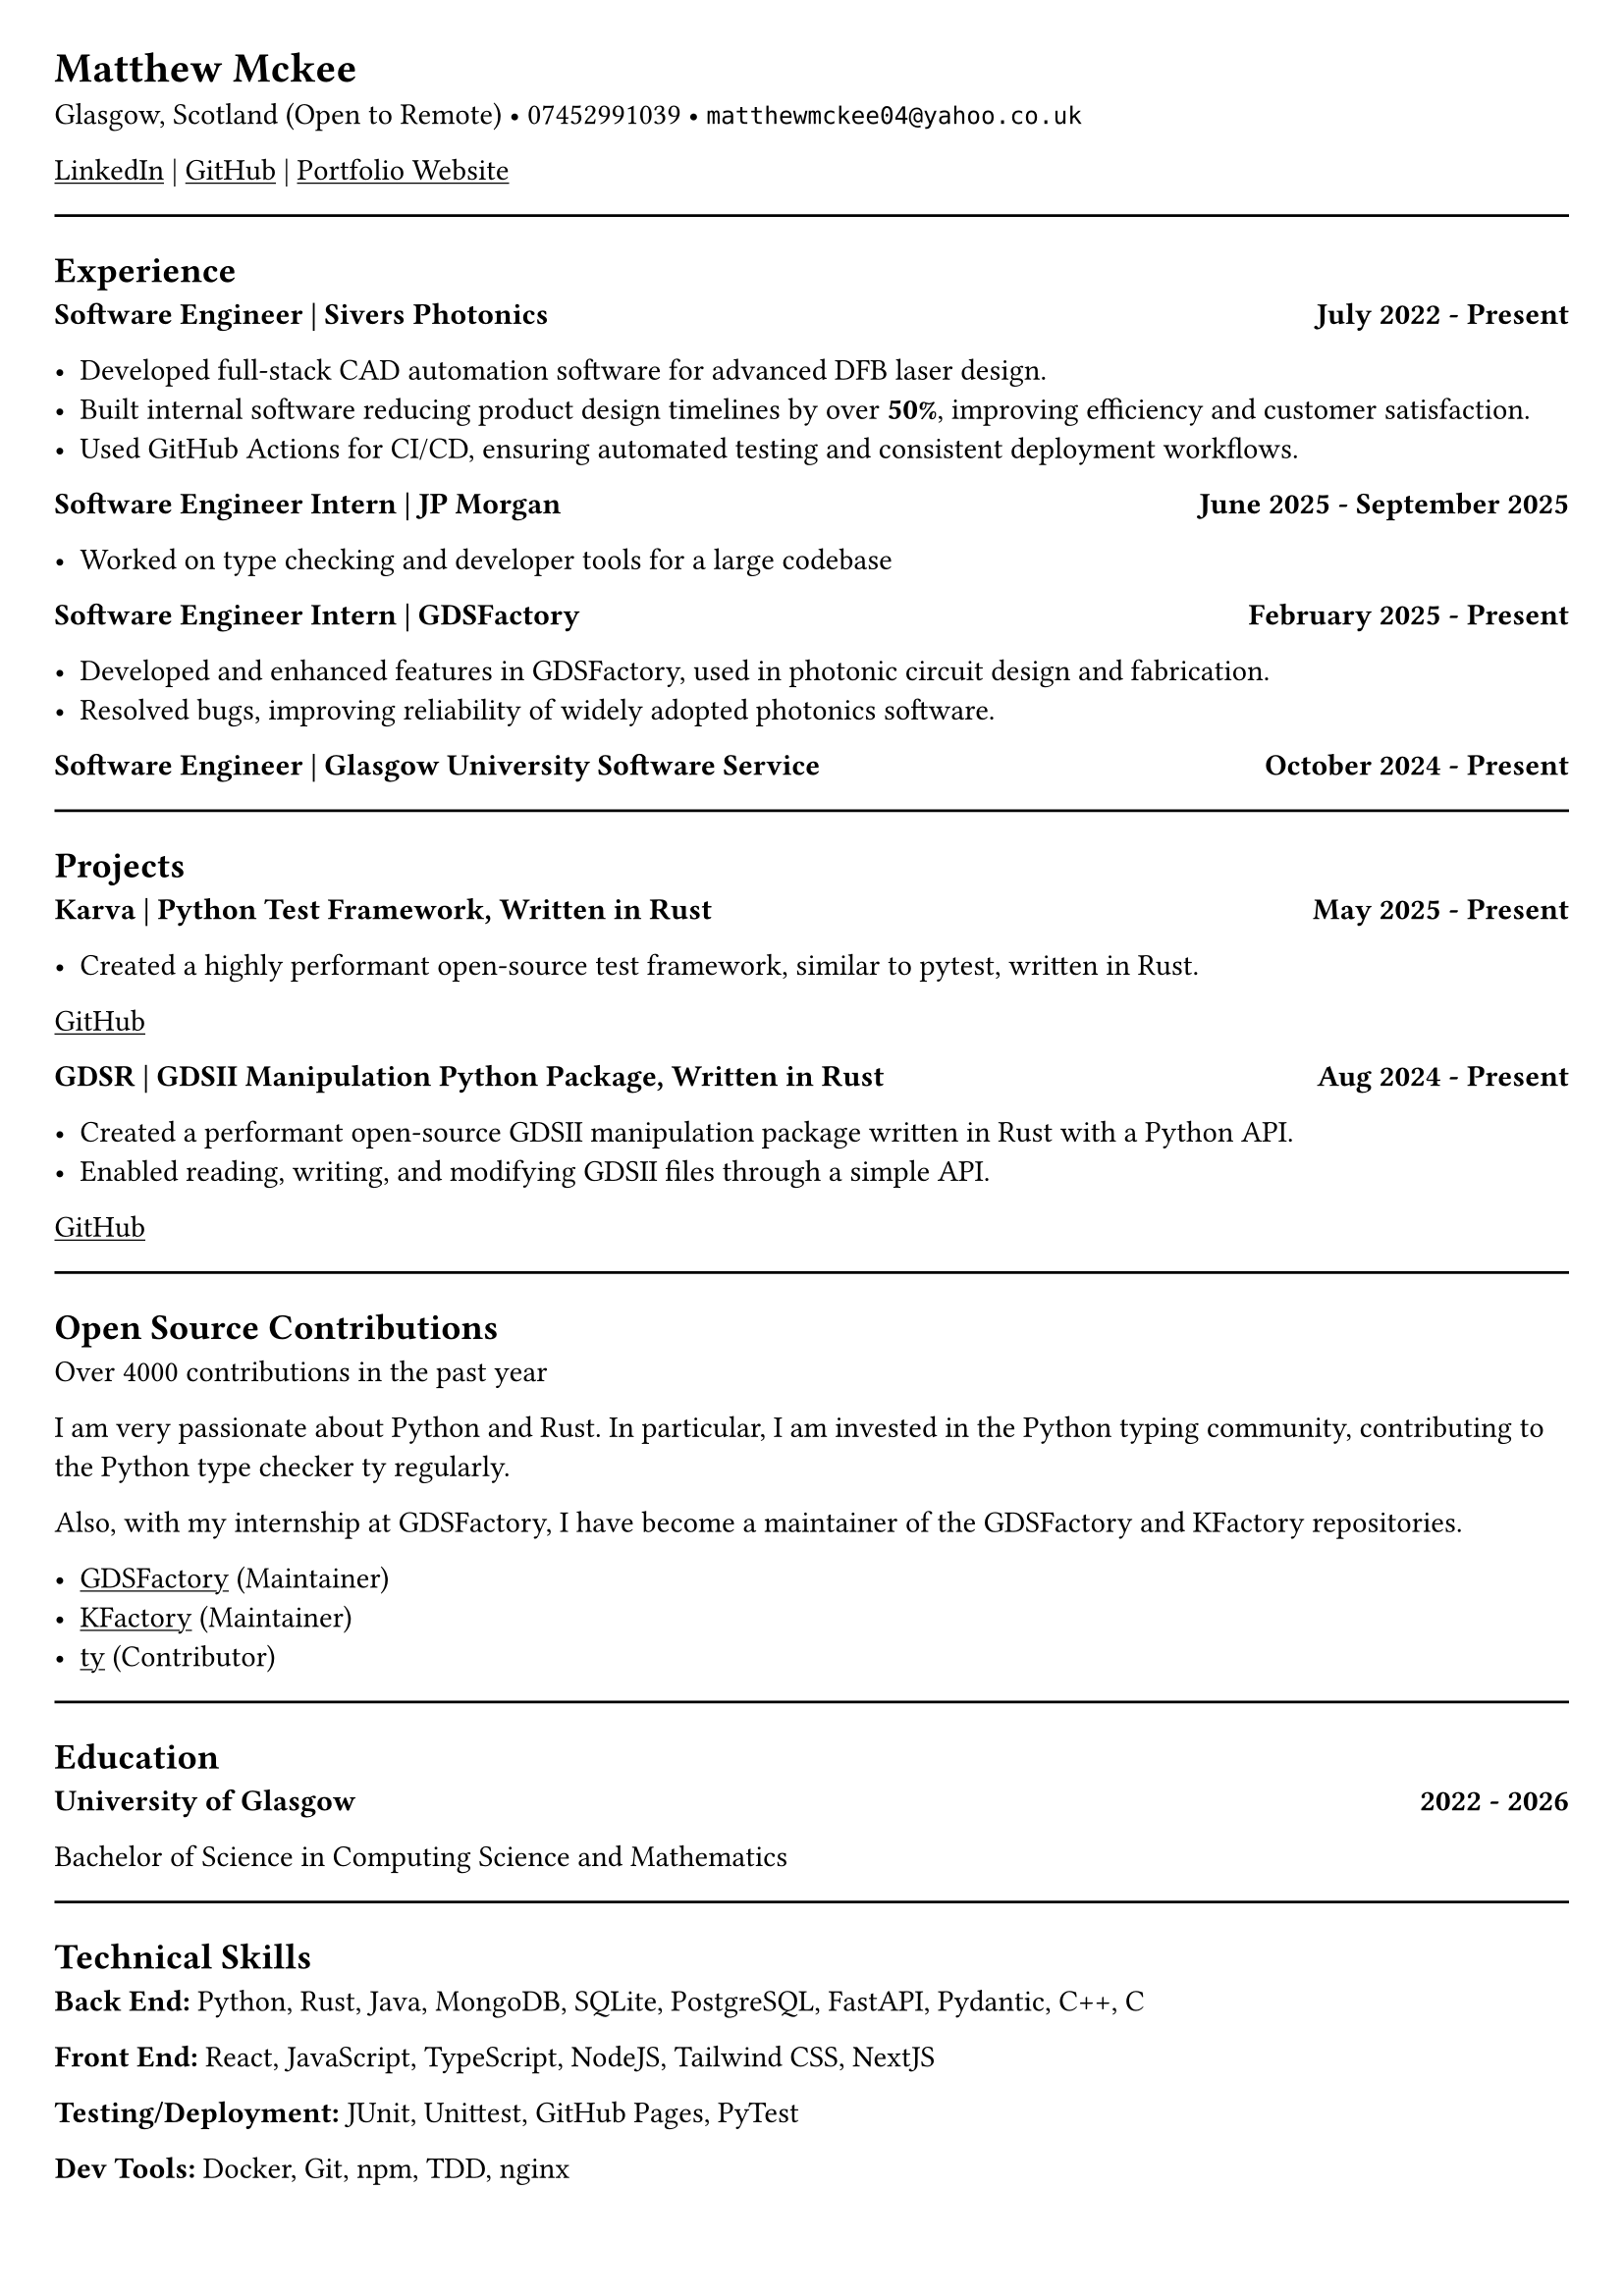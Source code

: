 #set document(title: "Resume")
#set page(margin: 20pt)
// #set text(font: "Hack", size: 10pt)


= Matthew Mckee
Glasgow, Scotland (Open to Remote) • 07452991039 • `matthewmckee04@yahoo.co.uk`

#link("https://www.linkedin.com/in/matthew-mckee-227401289/")[#underline("LinkedIn")] | #link("https://github.com/MatthewMckee4")[#underline("GitHub")] | #link("https://matthewmckee.co.uk")[#underline("Portfolio Website")]

#line(length: 100%)

== Experience

#grid(
  columns: (1fr, auto),
  align: (left, right),
  [=== Software Engineer | Sivers Photonics],
  [*July 2022 - Present*]
)

- Developed full-stack CAD automation software for advanced DFB laser design.
- Built internal software reducing product design timelines by over *50%*, improving efficiency and customer satisfaction.
- Used GitHub Actions for CI/CD, ensuring automated testing and consistent deployment workflows.

#grid(
  columns: (1fr, auto),
  align: (left, right),
  [=== Software Engineer Intern | JP Morgan],
  [*June 2025 - September 2025*]
)

- Worked on type checking and developer tools for a large codebase

#grid(
  columns: (1fr, auto),
  align: (left, right),
  [=== Software Engineer Intern | GDSFactory],
  [*February 2025 - Present*]
)

- Developed and enhanced features in GDSFactory, used in photonic circuit design and fabrication.
- Resolved bugs, improving reliability of widely adopted photonics software.


#grid(
  columns: (1fr, auto),
  align: (left, right),
  [=== Software Engineer | Glasgow University Software Service],
  [*October 2024 - Present*]
)



#line(length: 100%)

== Projects

#grid(
  columns: (1fr, auto),
  align: (left, right),
  [=== Karva | Python Test Framework, Written in Rust],
  [*May 2025 - Present*]
)

- Created a highly performant open-source test framework, similar to pytest, written in Rust.

#link("https://github.com/MatthewMckee4/karva")[#underline("GitHub")]

#grid(
  columns: (1fr, auto),
  align: (left, right),
  [=== GDSR | GDSII Manipulation Python Package, Written in Rust],
  [*Aug 2024 - Present*]
)

- Created a performant open-source GDSII manipulation package written in Rust with a Python API.
- Enabled reading, writing, and modifying GDSII files through a simple API.

#link("https://github.com/MatthewMckee4/gdsr")[#underline("GitHub")]

#line(length: 100%)

== Open Source Contributions

Over 4000 contributions in the past year

I am very passionate about Python and Rust. In particular, I am invested in the Python typing community, contributing to the Python type checker ty regularly.

Also, with my internship at GDSFactory, I have become a maintainer of the GDSFactory and KFactory repositories.

- #link("https://github.com/gdsfactory/gdsfactory")[#underline("GDSFactory")] (Maintainer)
- #link("https://github.com/gdsfactory/kfactory")[#underline("KFactory")] (Maintainer)
- #link("https://github.com/astral-sh/ty")[#underline("ty")] (Contributor)


#line(length: 100%)

== Education

#grid(
  columns: (1fr, auto),
  align: (left, right),
  [=== University of Glasgow],
  [*2022 - 2026*]
)

Bachelor of Science in Computing Science and Mathematics

// #grid(
//   columns: (1fr, auto),
//   align: (left, right),
//   [=== Jordanhill School],
//   [*2016 - 2022*]
// )

// - AAAB at Advanced Higher
// - AAAAA at Higher

#line(length: 100%)

== Technical Skills

*Back End:* Python, Rust, Java, MongoDB, SQLite, PostgreSQL, FastAPI, Pydantic, C++, C

*Front End:* React, JavaScript, TypeScript, NodeJS, Tailwind CSS, NextJS

*Testing/Deployment:* JUnit, Unittest, GitHub Pages, PyTest

*Dev Tools:* Docker, Git, npm, TDD, nginx
